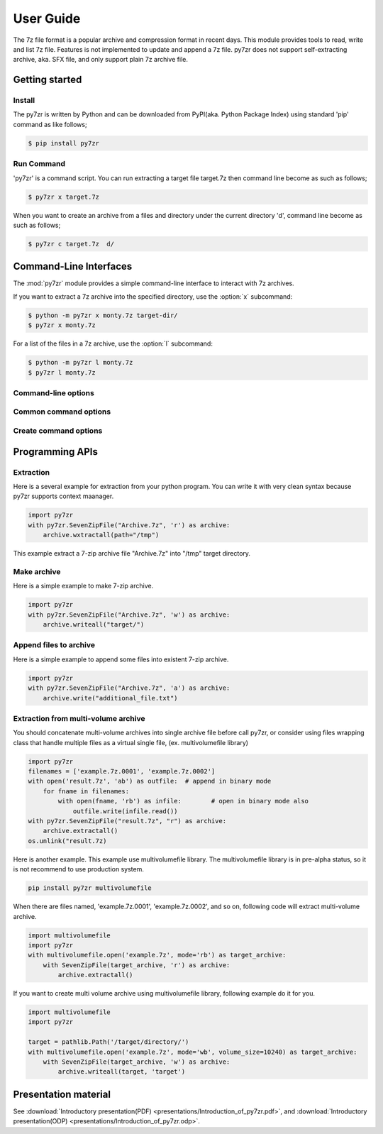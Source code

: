 .. _user_guide:

**********
User Guide
**********

The 7z file format is a popular archive and compression format in recent days.
This module provides tools to read, write and list 7z file. Features is not implemented
to update and append a 7z file. py7zr does not support self-extracting archive,
aka. SFX file, and only support plain 7z archive file.


Getting started
===============

Install
-------

The py7zr is written by Python and can be downloaded from PyPI(aka. Python Package Index)
using standard 'pip' command as like follows;

.. code-block:: bash

    $ pip install py7zr


Run Command
-----------

'py7zr' is a command script. You can run extracting a target file target.7z
then command line become as such as follows;

.. code-block:: bash

    $ py7zr x target.7z

When you want to create an archive from a files and directory under the current
directory 'd', command line become as such as follows;

.. code-block:: bash

    $ py7zr c target.7z  d/


.. _py7zr-commandline:
.. program:: py7zr


Command-Line Interfaces
=======================

The :mod:`py7zr` module provides a simple command-line interface to interact
with 7z archives.

If you want to extract a 7z archive into the specified directory, use
the :option:`x` subcommand:

.. code-block:: shell-session

    $ python -m py7zr x monty.7z target-dir/
    $ py7zr x monty.7z

For a list of the files in a 7z archive, use the :option:`l` subcommand:

.. code-block:: shell-session

    $ python -m py7zr l monty.7z
    $ py7zr l monty.7z


Command-line options
--------------------

.. option:: l <7z file>

   List files in a 7z file.

.. option:: x <7z file> [<output_dir>]

   Extract 7z file into target directory.

.. option:: c <7z file> <base_dir>

   Create 7zip archive from base_directory

.. option:: a <7z file> <base_dir>

   Append files from base_dir to existent 7zip archive.

.. option:: i <7z file>

   Show archive information of specified 7zip archive.

.. option:: t <7z file>

   Test whether the 7z file is valid or not.


Common command options
----------------------

.. option:: -P --password

   Extract, list or create password protected archive. py7zr will prompt user input.


.. option:: --verbose

   Show verbose debug log.


Create command options
----------------------

.. option:: -v | --volume {Size}[b|k|m|g]

   Create multi-volume archive with Size. Usable with 'c' sub-command.


Programming APIs
================

Extraction
----------

Here is a several example for extraction from your python program.
You can write it with very clean syntax because py7zr supports context maanager.

.. code-block:: python

    import py7zr
    with py7zr.SevenZipFile("Archive.7z", 'r') as archive:
        archive.wxtractall(path="/tmp")


This example extract a 7-zip archive file "Archive.7z" into "/tmp" target directory.


Make archive
------------

Here is a simple example to make 7-zip archive.

.. code-block:: python

    import py7zr
    with py7zr.SevenZipFile("Archive.7z", 'w') as archive:
        archive.writeall("target/")


Append files to archive
-----------------------

Here is a simple example to append some files into existent
7-zip archive.

.. code-block:: python

    import py7zr
    with py7zr.SevenZipFile("Archive.7z", 'a') as archive:
        archive.write("additional_file.txt")


Extraction from multi-volume archive
------------------------------------

You should concatenate multi-volume archives into single archive file before
call py7zr, or consider using files wrapping class that handle multiple files
as a virtual single file, (ex. multivolumefile library)


.. code-block:: python

    import py7zr
    filenames = ['example.7z.0001', 'example.7z.0002']
    with open('result.7z', 'ab') as outfile:  # append in binary mode
        for fname in filenames:
            with open(fname, 'rb') as infile:        # open in binary mode also
                outfile.write(infile.read())
    with py7zr.SevenZipFile("result.7z", "r") as archive:
        archive.extractall()
    os.unlink("result.7z)

Here is another example. This example use multivolumefile library.
The multivolumefile library is in pre-alpha status, so it is not recommend to use
production system.

.. code-block:: bash

    pip install py7zr multivolumefile


When there are files named, 'example.7z.0001', 'example.7z.0002', and so on,
following code will extract multi-volume archive.

.. code-block:: python

    import multivolumefile
    import py7zr
    with multivolumefile.open('example.7z', mode='rb') as target_archive:
        with SevenZipFile(target_archive, 'r') as archive:
            archive.extractall()


If you want to create multi volume archive using multivolumefile library,
following example do it for you.

.. code-block:: python

    import multivolumefile
    import py7zr

    target = pathlib.Path('/target/directory/')
    with multivolumefile.open('example.7z', mode='wb', volume_size=10240) as target_archive:
        with SevenZipFile(target_archive, 'w') as archive:
            archive.writeall(target, 'target')


Presentation material
=====================

See :download:`Introductory presentation(PDF) <presentations/Introduction_of_py7zr.pdf>`,
and :download:`Introductory presentation(ODP) <presentations/Introduction_of_py7zr.odp>`.
